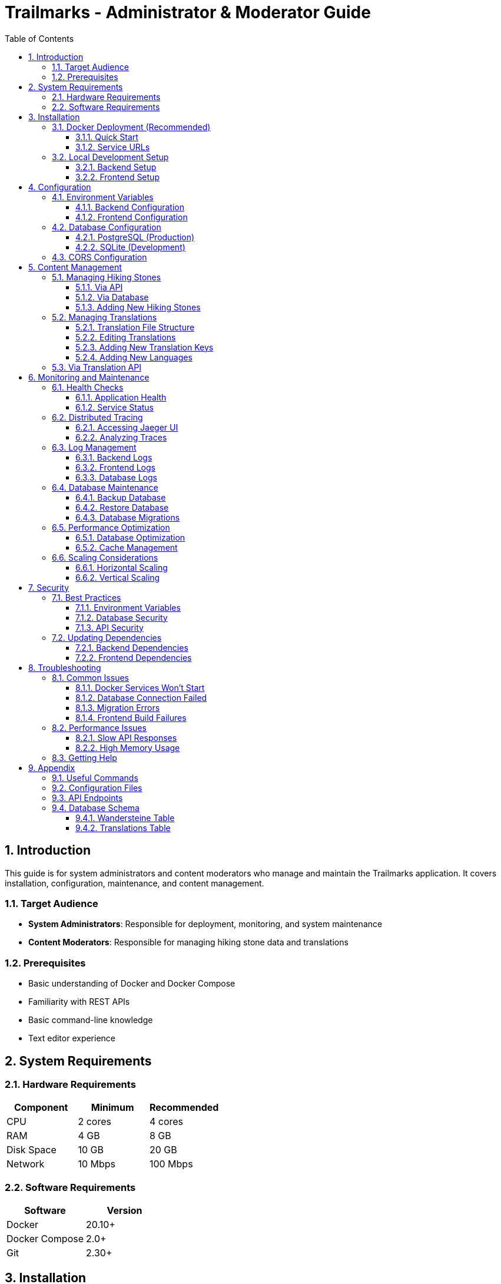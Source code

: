 = Trailmarks - Administrator & Moderator Guide
:toc: left
:toclevels: 3
:sectnums:
:icons: font
:source-highlighter: highlightjs

== Introduction

This guide is for system administrators and content moderators who manage and maintain the Trailmarks application. It covers installation, configuration, maintenance, and content management.

=== Target Audience

* **System Administrators**: Responsible for deployment, monitoring, and system maintenance
* **Content Moderators**: Responsible for managing hiking stone data and translations

=== Prerequisites

* Basic understanding of Docker and Docker Compose
* Familiarity with REST APIs
* Basic command-line knowledge
* Text editor experience

== System Requirements

=== Hardware Requirements

[cols="1,1,1"]
|===
|Component |Minimum |Recommended

|CPU
|2 cores
|4 cores

|RAM
|4 GB
|8 GB

|Disk Space
|10 GB
|20 GB

|Network
|10 Mbps
|100 Mbps
|===

=== Software Requirements

[cols="1,1"]
|===
|Software |Version

|Docker
|20.10+

|Docker Compose
|2.0+

|Git
|2.30+
|===

== Installation

=== Docker Deployment (Recommended)

==== Quick Start

1. Clone the repository:
+
[source,bash]
----
git clone https://github.com/trailmarks-io/trailmarks.git
cd trailmarks
----

2. Start all services:
+
[source,bash]
----
docker-compose up -d
----

3. Verify services are running:
+
[source,bash]
----
docker-compose ps
----

==== Service URLs

After successful deployment:

* **Frontend**: http://localhost:4200
* **Backend API**: http://localhost:8080
* **Swagger API Documentation**: http://localhost:8080/swagger
* **Jaeger Tracing UI**: http://localhost:16686
* **Health Check**: http://localhost:8080/health

=== Local Development Setup

==== Backend Setup

1. Prerequisites:
+
[source,bash]
----
# Check .NET SDK version
dotnet --version  # Should be 8.0+
----

2. Navigate to backend directory:
+
[source,bash]
----
cd backend
----

3. Restore dependencies:
+
[source,bash]
----
dotnet restore
----

4. Run the backend:
+
[source,bash]
----
dotnet run
----

5. Initialize database with sample data:
+
[source,bash]
----
dotnet run -- -DbInit
----

==== Frontend Setup

1. Prerequisites:
+
[source,bash]
----
# Check Node.js version
node --version  # Should be 20+
----

2. Navigate to frontend directory:
+
[source,bash]
----
cd frontend
----

3. Install dependencies:
+
[source,bash]
----
npm install
----

4. Run the frontend:
+
[source,bash]
----
npx ng serve
----

== Configuration

=== Environment Variables

==== Backend Configuration

Create or modify `.env` file:

[source,bash]
----
# Database Configuration
ConnectionStrings__DefaultConnection=Host=postgres;Database=trailmarks;Username=postgres;Password=yourpassword
UseSqlite=false

# OpenTelemetry Configuration
OTEL_EXPORTER_OTLP_ENDPOINT=http://nginx-otlp:4318

# Server Configuration
ASPNETCORE_URLS=http://+:8080
ASPNETCORE_ENVIRONMENT=Production
----

==== Frontend Configuration

Environment-specific configurations in `frontend/src/environments/`:

[source,typescript]
----
export const environment = {
  production: true,
  apiUrl: 'http://localhost:8080',
  otlpEndpoint: 'http://localhost:4318'
};
----

=== Database Configuration

==== PostgreSQL (Production)

Edit `docker-compose.yml`:

[source,yaml]
----
postgres:
  image: postgres:16-alpine
  environment:
    POSTGRES_DB: trailmarks
    POSTGRES_USER: postgres
    POSTGRES_PASSWORD: your_secure_password
  volumes:
    - postgres_data:/var/lib/postgresql/data
----

==== SQLite (Development)

For local development, SQLite is used automatically. Database file: `backend/trailmarks.db`

=== CORS Configuration

CORS is configured in `backend/src/Program.cs`:

[source,csharp]
----
builder.Services.AddCors(options =>
{
    options.AddDefaultPolicy(policy =>
    {
        policy.AllowAnyOrigin()
              .AllowAnyMethod()
              .AllowAnyHeader();
    });
});
----

[CAUTION]
====
In production, restrict CORS to specific origins for security.
====

== Content Management

=== Managing Hiking Stones

==== Via API

Use the REST API to manage hiking stone data:

[source,bash]
----
# Get all hiking stones
curl http://localhost:8080/api/wandersteine

# Get recent hiking stones
curl http://localhost:8080/api/wandersteine/recent
----

==== Via Database

Direct database access for administrators:

[source,bash]
----
# Connect to PostgreSQL
docker-compose exec postgres psql -U postgres -d trailmarks

# List hiking stones
SELECT * FROM "Wandersteine";
----

==== Adding New Hiking Stones

[source,sql]
----
INSERT INTO "Wandersteine" ("Name", "UniqueId", "PreviewUrl", "Description", "Location", "CreatedAt", "UpdatedAt")
VALUES (
    'Schwarzwaldstein',
    'WS-2024-001',
    'https://example.com/image.jpg',
    'Beautiful hiking stone in the Black Forest',
    'Black Forest, Germany',
    NOW(),
    NOW()
);
----

=== Managing Translations

==== Translation File Structure

Translation files are located in `frontend/public/assets/i18n/`:

* `de.json` - German translations
* `en.json` - English translations

==== Editing Translations

1. Open the translation file in a text editor:
+
[source,bash]
----
nano frontend/public/assets/i18n/de.json
----

2. Modify the JSON structure:
+
[source,json]
----
{
  "common": {
    "loading": "Laden...",
    "error": "Fehler",
    "retry": "Erneut versuchen"
  },
  "wanderstein": {
    "title": "Neueste Wandersteine",
    "subtitle": "Die 5 zuletzt hinzugefügten Wandersteine",
    "addedOn": "Hinzugefügt am"
  }
}
----

3. Save and close the file

4. Changes take effect immediately - no redeployment needed!

[TIP]
====
Always validate JSON syntax before saving. Use an online JSON validator if needed.
====

==== Adding New Translation Keys

1. Add the key to all language files
2. Use nested structure for organization
3. Use descriptive key names
4. Maintain consistency across languages

Example:

[source,json]
----
{
  "navigation": {
    "home": "Home",
    "about": "About",
    "contact": "Contact"
  }
}
----

==== Adding New Languages

1. Create new translation file (e.g., `fr.json` for French)
2. Copy structure from existing language file
3. Translate all keys
4. Update `language.ts` to include the new language
5. Test thoroughly

=== Via Translation API

Backend provides an API for retrieving translations:

[source,bash]
----
# Get German translations
curl http://localhost:8080/api/translations/de

# Get English translations
curl http://localhost:8080/api/translations/en

# Get available languages
curl http://localhost:8080/api/translations/languages
----

== Monitoring and Maintenance

=== Health Checks

==== Application Health

Check application health:

[source,bash]
----
curl http://localhost:8080/health
----

Expected response:

[source,json]
----
{
  "status": "Healthy",
  "serviceName": "TrailmarksApi"
}
----

==== Service Status

Check Docker services:

[source,bash]
----
docker-compose ps
----

All services should show "Up" status.

=== Distributed Tracing

==== Accessing Jaeger UI

1. Open browser: http://localhost:16686
2. Select "TrailmarksApi" or "TrailmarksFrontend" from service dropdown
3. Click "Find Traces" to view recent traces

==== Analyzing Traces

Use Jaeger to:

* Identify performance bottlenecks
* Debug API call flows
* Monitor error rates
* Analyze request patterns

=== Log Management

==== Backend Logs

View backend logs:

[source,bash]
----
# Follow logs in real-time
docker-compose logs -f backend

# View last 100 lines
docker-compose logs --tail=100 backend
----

==== Frontend Logs

View frontend logs:

[source,bash]
----
docker-compose logs -f frontend
----

==== Database Logs

View database logs:

[source,bash]
----
docker-compose logs -f postgres
----

=== Database Maintenance

==== Backup Database

[source,bash]
----
# Create backup
docker-compose exec postgres pg_dump -U postgres trailmarks > backup_$(date +%Y%m%d).sql

# With Docker Compose
docker-compose exec -T postgres pg_dump -U postgres trailmarks > backup_$(date +%Y%m%d).sql
----

==== Restore Database

[source,bash]
----
# Restore from backup
docker-compose exec -T postgres psql -U postgres trailmarks < backup_20240101.sql
----

==== Database Migrations

Migrations are handled automatically by Entity Framework Core:

[source,bash]
----
# Create new migration (development)
cd backend
dotnet ef migrations add MigrationName

# Apply migrations
dotnet ef database update
----

=== Performance Optimization

==== Database Optimization

[source,sql]
----
-- Analyze query performance
EXPLAIN ANALYZE SELECT * FROM "Wandersteine" ORDER BY "CreatedAt" DESC LIMIT 5;

-- Rebuild indexes
REINDEX TABLE "Wandersteine";

-- Update statistics
ANALYZE "Wandersteine";
----

==== Cache Management

Consider implementing caching for:

* Frequently accessed hiking stones
* Translation data
* API responses

=== Scaling Considerations

==== Horizontal Scaling

To scale the application:

1. **Frontend**: Add more frontend containers behind a load balancer
2. **Backend**: Scale backend API containers
3. **Database**: Consider PostgreSQL replication for read-heavy workloads

[source,bash]
----
# Scale backend to 3 instances
docker-compose up -d --scale backend=3
----

==== Vertical Scaling

Adjust resource limits in `docker-compose.yml`:

[source,yaml]
----
backend:
  deploy:
    resources:
      limits:
        cpus: '2'
        memory: 2G
      reservations:
        cpus: '1'
        memory: 1G
----

== Security

=== Best Practices

==== Environment Variables

* Never commit sensitive data to version control
* Use `.env` files for local development
* Use secrets management in production (e.g., Docker Secrets, Kubernetes Secrets)

==== Database Security

* Use strong passwords
* Limit database access to application only
* Regular security updates
* Enable SSL/TLS for database connections in production

==== API Security

* Implement rate limiting
* Add authentication/authorization for sensitive endpoints
* Validate all input data
* Use HTTPS in production

=== Updating Dependencies

==== Backend Dependencies

[source,bash]
----
# Update NuGet packages
cd backend
dotnet list package --outdated
dotnet add package PackageName
----

==== Frontend Dependencies

[source,bash]
----
# Check for updates
cd frontend
npm outdated

# Update packages
npm update

# Update to latest versions
npm install package@latest
----

[CAUTION]
====
Always test thoroughly after updating dependencies, especially major version updates.
====

== Troubleshooting

=== Common Issues

==== Docker Services Won't Start

**Problem**: Services fail to start with `docker-compose up`

**Solutions**:

1. Check if ports are already in use:
+
[source,bash]
----
netstat -an | grep -E "4200|8080|5432|16686"
----

2. Check Docker logs:
+
[source,bash]
----
docker-compose logs
----

3. Remove old containers and volumes:
+
[source,bash]
----
docker-compose down -v
docker-compose up -d
----

==== Database Connection Failed

**Problem**: Backend cannot connect to PostgreSQL

**Solutions**:

1. Verify PostgreSQL is running:
+
[source,bash]
----
docker-compose ps postgres
----

2. Check connection string in `.env` file
3. Verify network connectivity:
+
[source,bash]
----
docker-compose exec backend ping postgres
----

==== Migration Errors

**Problem**: Database migrations fail

**Solutions**:

1. Check migration history:
+
[source,bash]
----
docker-compose exec postgres psql -U postgres -d trailmarks -c "SELECT * FROM \"__EFMigrationsHistory\";"
----

2. Reset database (development only):
+
[source,bash]
----
docker-compose down -v
docker-compose up -d
----

==== Frontend Build Failures

**Problem**: Frontend fails to build

**Solutions**:

1. Clear node_modules and reinstall:
+
[source,bash]
----
cd frontend
rm -rf node_modules package-lock.json
npm install
----

2. Check Node.js version compatibility
3. Review build errors in console

=== Performance Issues

==== Slow API Responses

1. Check Jaeger traces for bottlenecks
2. Analyze database query performance
3. Check system resources (CPU, memory, disk I/O)
4. Consider adding database indexes

==== High Memory Usage

1. Check container resource usage:
+
[source,bash]
----
docker stats
----

2. Adjust memory limits in `docker-compose.yml`
3. Investigate memory leaks in logs

=== Getting Help

* **Documentation**: https://docs.trailmarks.io
* **Issue Tracker**: https://github.com/trailmarks-io/trailmarks/issues
* **API Documentation**: http://localhost:8080/swagger

== Appendix

=== Useful Commands

[cols="2,3"]
|===
|Command |Description

|`docker-compose up -d`
|Start all services in detached mode

|`docker-compose down`
|Stop and remove containers

|`docker-compose logs -f`
|Follow logs from all services

|`docker-compose ps`
|List running services

|`docker-compose restart`
|Restart all services

|`dotnet test`
|Run backend tests

|`npx ng test`
|Run frontend tests
|===

=== Configuration Files

[cols="2,3"]
|===
|File |Purpose

|`docker-compose.yml`
|Docker services configuration

|`.env`
|Environment variables

|`backend/appsettings.json`
|Backend configuration

|`frontend/src/environments/`
|Frontend environment configs

|`frontend/public/assets/i18n/`
|Translation files
|===

=== API Endpoints

[cols="1,1,2"]
|===
|Method |Endpoint |Description

|GET
|`/health`
|Health check

|GET
|`/api/wandersteine`
|Get all hiking stones

|GET
|`/api/wandersteine/recent`
|Get 5 most recent hiking stones

|GET
|`/api/translations/{language}`
|Get translations for language

|GET
|`/api/translations/languages`
|Get available languages

|GET
|`/swagger`
|API documentation
|===

=== Database Schema

==== Wandersteine Table

[cols="1,1,2"]
|===
|Column |Type |Description

|Id
|uint
|Primary key

|Name
|string(200)
|Name of hiking stone

|UniqueId
|string(50)
|Unique identifier

|PreviewUrl
|string(500)
|Image URL

|Description
|string(1000)
|Description text

|Location
|string(200)
|Location information

|CreatedAt
|DateTime
|Creation timestamp

|UpdatedAt
|DateTime
|Last update timestamp
|===

==== Translations Table

[cols="1,1,2"]
|===
|Column |Type |Description

|Id
|int
|Primary key

|Language
|string
|Language code (e.g., "de", "en")

|Key
|string
|Translation key

|Value
|string
|Translated text
|===

